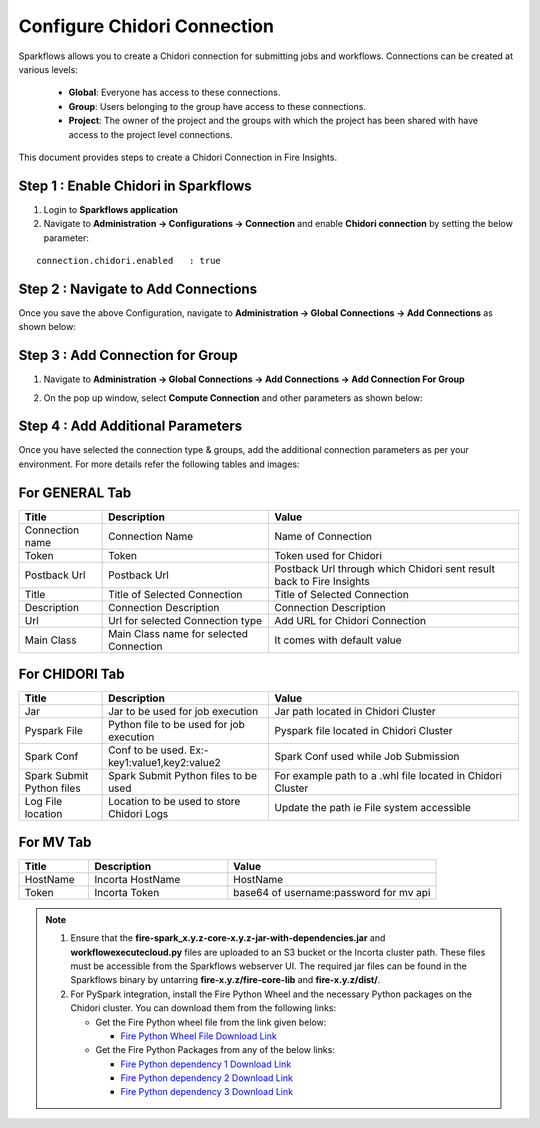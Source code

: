 Configure Chidori Connection
=====================

Sparkflows allows you to create a Chidori connection for submitting jobs and workflows. Connections can be created at various levels:

  * **Global**: Everyone has access to these connections.
  * **Group**: Users belonging to the group have access to these connections.
  * **Project**: The owner of the project and the groups with which the project has been shared with have access to the project level connections.

This document provides steps to create a Chidori Connection in Fire Insights.

Step 1 : Enable Chidori in Sparkflows
++++++++++

#. Login to **Sparkflows application**
#. Navigate to **Administration -> Configurations -> Connection** and enable **Chidori connection** by setting the below parameter:

::

    connection.chidori.enabled	 : true

.. figure:: ../../_assets/incorta/chidori_1.png
   :alt: chidori
   :width: 60%

Step 2 : Navigate to Add Connections
+++++

Once you save the above Configuration, navigate to **Administration -> Global Connections -> Add Connections** as shown below:

.. figure:: ../../_assets/aws/livy/administration.png
   :alt: livy
   :width: 60%
   
Step 3 : Add Connection for Group
++++++++++++

#. Navigate to **Administration -> Global Connections -> Add Connections -> Add Connection For Group** 
#. On the pop up window, select **Compute Connection** and other parameters as shown below:

   .. figure:: ../../_assets/aws/livy/add_connection.PNG
      :alt: livy
      :width: 60%
   
   .. figure:: ../../_assets/incorta/chidori_2.png
      :alt: chidori
      :width: 60%
   
Step 4 : Add Additional Parameters 
++++++

Once you have selected  the connection type & groups, add the additional connection parameters as per your environment. For more details refer the following tables and images:

For GENERAL Tab
++++

.. list-table:: 
   :widths: 10 20 30
   :header-rows: 1

   * - Title
     - Description
     - Value
   * - Connection name
     - Connection Name
     - Name of Connection
   * - Token 
     - Token 
     - Token used for Chidori
   * - Postback Url
     - Postback Url
     - Postback Url through which Chidori sent result back to Fire Insights
   * - Title 
     - Title of Selected Connection
     - Title of Selected Connection  
   * - Description 
     - Connection Description 
     - Connection Description
   * - Url
     - Url for selected Connection type
     - Add URL for Chidori Connection
   * - Main Class
     - Main Class name for selected Connection 
     - It comes with default value  
     
.. figure:: ../../_assets/incorta/chidori_3.png
   :alt: chidori
   :width: 60%

For CHIDORI Tab
++++++
.. list-table:: 
   :widths: 10 20 30
   :header-rows: 1

   * - Title
     - Description
     - Value
   * - Jar
     - Jar to be used for job execution
     - Jar path located in Chidori Cluster
   * - Pyspark File
     - Python file to be used for job execution
     - Pyspark file located in Chidori Cluster 
   * - Spark Conf
     - Conf to be used. Ex:- key1:value1,key2:value2
     - Spark Conf used while Job Submission
   * - Spark Submit Python files
     - Spark Submit Python files to be used
     - For example path to a .whl file located in Chidori Cluster
   * - Log File location
     - Location to be used to store Chidori Logs
     - Update the path ie File system accessible  
     
.. figure:: ../../_assets/incorta/chidori_4.png
   :alt: chidori
   :width: 60%

For MV Tab
++++++
.. list-table:: 
   :widths: 10 20 30
   :header-rows: 1

   * - Title
     - Description
     - Value
   * - HostName 
     - Incorta HostName 
     - HostName 
   * - Token
     - Incorta Token
     - base64 of username:password for mv api 
        
.. figure:: ../../_assets/incorta/chidori_5.png
   :alt: chidori
   :width: 60%


.. Note::  #. Ensure that the **fire-spark_x.y.z-core-x.y.z-jar-with-dependencies.jar** and **workflowexecutecloud.py** files are uploaded to an S3 bucket or the Incorta cluster path. These files must be accessible from the Sparkflows webserver UI. The required jar files can be found in the Sparkflows binary by untarring **fire-x.y.z/fire-core-lib** and **fire-x.y.z/dist/**.

           #. For PySpark integration, install the Fire Python Wheel and the necessary Python packages on the Chidori cluster. You can download them from the following links:

              * Get the Fire Python wheel file from the link given below:  
                
                * `Fire Python Wheel File Download Link <https://sparkflows-release.s3.amazonaws.com/fire/incorta/spark_3.3.1/fire-3.1.0-py3-none-any.whl>`_
              * Get the Fire Python Packages from any of the below links: 

                * `Fire Python dependency 1 Download Link <https://sparkflows-release.s3.amazonaws.com/fire/incorta/spark_3.3.1/python_dependency/requirements-0-100.txt>`_

                * `Fire Python dependency 2 Download Link <https://sparkflows-release.s3.amazonaws.com/fire/incorta/spark_3.3.1/python_dependency/requirements-101-150.txt>`_

                * `Fire Python dependency 3 Download Link <https://sparkflows-release.s3.amazonaws.com/fire/incorta/spark_3.3.1/python_dependency/requirements-151-end.txt>`_
